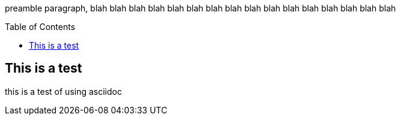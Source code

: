 :toc:
:toc-placement!:

preamble paragraph, blah blah blah blah  blah blah  blah blah  blah blah  blah blah  blah blah  blah blah 

toc::[]

== This is a test
this is a test of using asciidoc


ifdef::env-github[]
:tip-caption: :bulb:
:note-caption: :information_source:
:important-caption: :heavy_exclamation_mark:
:caution-caption: :fire:
:warning-caption: :warning:
endif::[]
